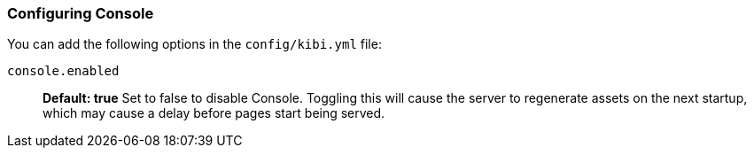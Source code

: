 [[configuring-console]]
=== Configuring Console

You can add the following options in the `config/kibi.yml` file:

`console.enabled`:: *Default: true* Set to false to disable Console. Toggling this will cause the server to regenerate assets on the next startup, which may cause a delay before pages start being served.
